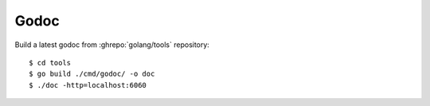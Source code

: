 =====
Godoc
=====

.. highlight:: console

Build a latest godoc from :ghrepo:`golang/tools` repository::

   $ cd tools
   $ go build ./cmd/godoc/ -o doc
   $ ./doc -http=localhost:6060
